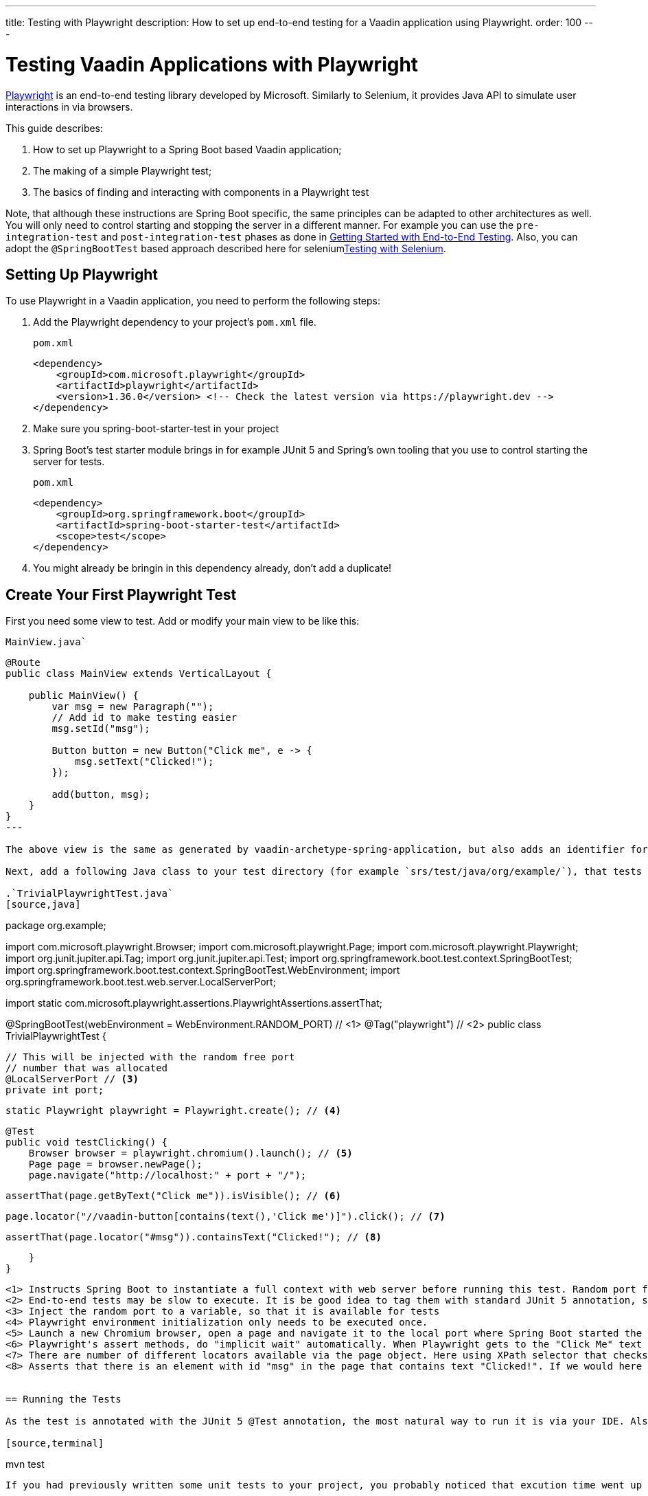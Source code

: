 ---
title: Testing with Playwright
description: How to set up end-to-end testing for a Vaadin application using Playwright.
order: 100
---

= Testing Vaadin Applications with Playwright

link:https://playwright.dev/java/[Playwright] is an end-to-end testing library developed by Microsoft. Similarly to Selenium, it provides Java API to simulate user interactions in via browsers.

This guide describes:

. How to set up Playwright to a Spring Boot based Vaadin application;
. The making of a simple Playwright test;
. The basics of finding and interacting with components in a Playwright test

Note, that although these instructions are Spring Boot specific, the same principles can be adapted to other architectures as well. You will only need to control starting and stopping the server in a different manner. For example you can use the `pre-integration-test` and `post-integration-test` phases as done in <<{articles}/end-to-end/getting-started#, Getting Started with End-to-End Testing>>. Also, you can adopt the `@SpringBootTest` based approach described here for selenium<<selenium,Testing with Selenium>>.

== Setting Up Playwright

To use Playwright in a Vaadin application, you need to perform the following steps:

. Add the Playwright dependency to your project's [filename]`pom.xml` file.
+
.`pom.xml`
[source,xml]
----
<dependency>
    <groupId>com.microsoft.playwright</groupId>
    <artifactId>playwright</artifactId>
    <version>1.36.0</version> <!-- Check the latest version via https://playwright.dev -->
</dependency>

----

. Make sure you spring-boot-starter-test in your project
+
. Spring Boot's test starter module brings in for example JUnit 5 and Spring's own tooling that you use to control starting the server for tests.
+
.`pom.xml`
[source,xml]
----
<dependency>
    <groupId>org.springframework.boot</groupId>
    <artifactId>spring-boot-starter-test</artifactId>
    <scope>test</scope>
</dependency>
----
+
. You might already be bringin in this dependency already, don't add a duplicate!


== Create Your First Playwright Test

First you need some view to test. Add or modify your main view to be like this:

.`MainView.java``
[source,java]
----
@Route
public class MainView extends VerticalLayout {

    public MainView() {
        var msg = new Paragraph("");
        // Add id to make testing easier
        msg.setId("msg");
 
        Button button = new Button("Click me", e -> {
            msg.setText("Clicked!");
        });

        add(button, msg);
    }
}
---

The above view is the same as generated by vaadin-archetype-spring-application, but also adds an identifier for the added paragraph. Adding identifiers to components generally helps writing and maintaining end-to-end tests.

Next, add a following Java class to your test directory (for example `srs/test/java/org/example/`), that tests the `MainView` works properly.

.`TrivialPlaywrightTest.java`
[source,java]
----
package org.example;

import com.microsoft.playwright.Browser;
import com.microsoft.playwright.Page;
import com.microsoft.playwright.Playwright;
import org.junit.jupiter.api.Tag;
import org.junit.jupiter.api.Test;
import org.springframework.boot.test.context.SpringBootTest;
import org.springframework.boot.test.context.SpringBootTest.WebEnvironment;
import org.springframework.boot.test.web.server.LocalServerPort;

import static com.microsoft.playwright.assertions.PlaywrightAssertions.assertThat;

@SpringBootTest(webEnvironment = WebEnvironment.RANDOM_PORT) // <1>
@Tag("playwright") // <2>
public class TrivialPlaywrightTest {

    // This will be injected with the random free port
    // number that was allocated
    @LocalServerPort // <3>
    private int port;

    static Playwright playwright = Playwright.create(); // <4>

    @Test
    public void testClicking() {
        Browser browser = playwright.chromium().launch(); // <5>
        Page page = browser.newPage();
        page.navigate("http://localhost:" + port + "/");

        assertThat(page.getByText("Click me")).isVisible(); // <6>

        page.locator("//vaadin-button[contains(text(),'Click me')]").click(); // <7>

        assertThat(page.locator("#msg")).containsText("Clicked!"); // <8>

    }
}
----
<1> Instructs Spring Boot to instantiate a full context with web server before running this test. Random port for web server is used, so that you can keep a development server running and it doesn't disturb executing end-to-end tests.
<2> End-to-end tests may be slow to execute. It is be good idea to tag them with standard JUnit 5 annotation, so that you can easily included/exclude them as you wish.
<3> Inject the random port to a variable, so that it is available for tests
<4> Playwright environment initialization only needs to be executed once.
<5> Launch a new Chromium browser, open a page and navigate it to the local port where Spring Boot started the application
<6> Playwright's assert methods, do "implicit wait" automatically. When Playwright gets to the "Click Me" text locator, the element is probably not there yet as loading of the single-page Vaadin web app takes some milliseconds. The assertion still passes as Playwrigh will wait for a while for the text to be present.
<7> There are number of different locators available via the page object. Here using XPath selector that checks for both element name and that it contains the text "Click me". On locators, we can simulate user actions, here a simple mouse click.
<8> Asserts that there is an element with id "msg" in the page that contains text "Clicked!". If we would here simply get the text using `page.locator("#msg").textContent()` and assert using standard JUnit API, it might fail as the server round-trip response might not yet be completed. Again, using the assertion method from Playwright helpers gives a bit of time for the SPA to render the response. Alternatively you could add for example `page.getByText("Clicked!").waitFor();` line before the assertion, to ensure the server round-trip has been completed.


== Running the Tests

As the test is annotated with the JUnit 5 @Test annotation, the most natural way to run it is via your IDE. Also, the test will be picked up by convention if you call:

[source,terminal]
----
mvn test
----

If you had previously written some unit tests to your project, you probably noticed that excution time went up couple of seconds. This is natural as a full server is started and Playwright launches a browser to execute the test. You can use standard JUnit 5 and Maven features to include or exclude the tests. As we added the `playwright` tag to the test, we can execute only the fast unit tests by executing:

[source,terminal]
----
mvn test -DexcludedGroups="playwright"
----


== More about Playwright

For more information about using Playwright, check out:

 * link:https://playwright.dev/java/[Official Playwright Java documentation]
 * link:https://www.lumme.dev/2021/04/15/using-playwright-and-junit.html/[Vaadin & Playwright blog post by Erik Lumme]
 * link:https://martinelli.ch/ui-testing-with-vaadin-and-playwright/[Vaadin & Playwright blog post by Simon Martinelli]

[discussion-id]`A8496E86-4D72-11EE-BE56-0242AC120002`
